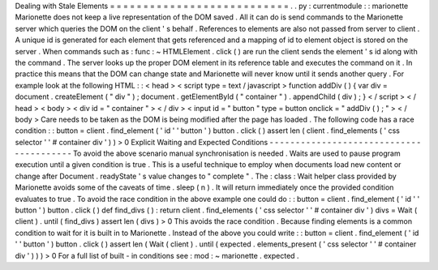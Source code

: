 Dealing
with
Stale
Elements
=
=
=
=
=
=
=
=
=
=
=
=
=
=
=
=
=
=
=
=
=
=
=
=
=
=
=
.
.
py
:
currentmodule
:
:
marionette
Marionette
does
not
keep
a
live
representation
of
the
DOM
saved
.
All
it
can
do
is
send
commands
to
the
Marionette
server
which
queries
the
DOM
on
the
client
'
s
behalf
.
References
to
elements
are
also
not
passed
from
server
to
client
.
A
unique
id
is
generated
for
each
element
that
gets
referenced
and
a
mapping
of
id
to
element
object
is
stored
on
the
server
.
When
commands
such
as
:
func
:
~
HTMLElement
.
click
(
)
are
run
the
client
sends
the
element
'
s
id
along
with
the
command
.
The
server
looks
up
the
proper
DOM
element
in
its
reference
table
and
executes
the
command
on
it
.
In
practice
this
means
that
the
DOM
can
change
state
and
Marionette
will
never
know
until
it
sends
another
query
.
For
example
look
at
the
following
HTML
:
:
<
head
>
<
script
type
=
text
/
javascript
>
function
addDiv
(
)
{
var
div
=
document
.
createElement
(
"
div
"
)
;
document
.
getElementById
(
"
container
"
)
.
appendChild
(
div
)
;
}
<
/
script
>
<
/
head
>
<
body
>
<
div
id
=
"
container
"
>
<
/
div
>
<
input
id
=
"
button
"
type
=
button
onclick
=
"
addDiv
(
)
;
"
>
<
/
body
>
Care
needs
to
be
taken
as
the
DOM
is
being
modified
after
the
page
has
loaded
.
The
following
code
has
a
race
condition
:
:
button
=
client
.
find_element
(
'
id
'
'
button
'
)
button
.
click
(
)
assert
len
(
client
.
find_elements
(
'
css
selector
'
'
#
container
div
'
)
)
>
0
Explicit
Waiting
and
Expected
Conditions
-
-
-
-
-
-
-
-
-
-
-
-
-
-
-
-
-
-
-
-
-
-
-
-
-
-
-
-
-
-
-
-
-
-
-
-
-
-
-
-
To
avoid
the
above
scenario
manual
synchronisation
is
needed
.
Waits
are
used
to
pause
program
execution
until
a
given
condition
is
true
.
This
is
a
useful
technique
to
employ
when
documents
load
new
content
or
change
after
Document
.
readyState
'
s
value
changes
to
"
complete
"
.
The
:
class
:
Wait
helper
class
provided
by
Marionette
avoids
some
of
the
caveats
of
time
.
sleep
(
n
)
.
It
will
return
immediately
once
the
provided
condition
evaluates
to
true
.
To
avoid
the
race
condition
in
the
above
example
one
could
do
:
:
button
=
client
.
find_element
(
'
id
'
'
button
'
)
button
.
click
(
)
def
find_divs
(
)
:
return
client
.
find_elements
(
'
css
selector
'
'
#
container
div
'
)
divs
=
Wait
(
client
)
.
until
(
find_divs
)
assert
len
(
divs
)
>
0
This
avoids
the
race
condition
.
Because
finding
elements
is
a
common
condition
to
wait
for
it
is
built
in
to
Marionette
.
Instead
of
the
above
you
could
write
:
:
button
=
client
.
find_element
(
'
id
'
'
button
'
)
button
.
click
(
)
assert
len
(
Wait
(
client
)
.
until
(
expected
.
elements_present
(
'
css
selector
'
'
#
container
div
'
)
)
)
>
0
For
a
full
list
of
built
-
in
conditions
see
:
mod
:
~
marionette
.
expected
.
